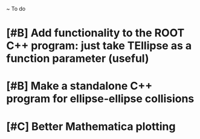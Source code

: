 ~ To do

* [#B] Add functionality to the ROOT C++ program: just take TEllipse as a function parameter (useful)
* [#B] Make a standalone C++ program for ellipse-ellipse collisions
* [#C] Better Mathematica plotting
